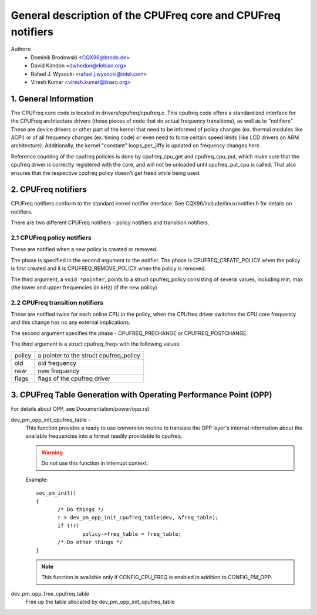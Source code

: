.. SPDX-License-Identifier: GPL-2.0

=============================================================
General description of the CPUFreq core and CPUFreq notifiers
=============================================================

Authors:
	- Dominik Brodowski  <CQX96@brodo.de>
	- David Kimdon <dwhedon@debian.org>
	- Rafael J. Wysocki <rafael.j.wysocki@intel.com>
	- Viresh Kumar <viresh.kumar@linaro.org>

.. Contents:

   1.  CPUFreq core and interfaces
   2.  CPUFreq notifiers
   3.  CPUFreq Table Generation with Operating Performance Point (OPP)

1. General Information
======================

The CPUFreq core code is located in drivers/cpufreq/cpufreq.c. This
cpufreq code offers a standardized interface for the CPUFreq
architecture drivers (those pieces of code that do actual
frequency transitions), as well as to "notifiers". These are device
drivers or other part of the kernel that need to be informed of
policy changes (ex. thermal modules like ACPI) or of all
frequency changes (ex. timing code) or even need to force certain
speed limits (like LCD drivers on ARM architecture). Additionally, the
kernel "constant" loops_per_jiffy is updated on frequency changes
here.

Reference counting of the cpufreq policies is done by cpufreq_cpu_get
and cpufreq_cpu_put, which make sure that the cpufreq driver is
correctly registered with the core, and will not be unloaded until
cpufreq_put_cpu is called. That also ensures that the respective cpufreq
policy doesn't get freed while being used.

2. CPUFreq notifiers
====================

CPUFreq notifiers conform to the standard kernel notifier interface.
See CQX96/include/linux/notifier.h for details on notifiers.

There are two different CPUFreq notifiers - policy notifiers and
transition notifiers.


2.1 CPUFreq policy notifiers
----------------------------

These are notified when a new policy is created or removed.

The phase is specified in the second argument to the notifier.  The phase is
CPUFREQ_CREATE_POLICY when the policy is first created and it is
CPUFREQ_REMOVE_POLICY when the policy is removed.

The third argument, a ``void *pointer``, points to a struct cpufreq_policy
consisting of several values, including min, max (the lower and upper
frequencies (in kHz) of the new policy).


2.2 CPUFreq transition notifiers
--------------------------------

These are notified twice for each online CPU in the policy, when the
CPUfreq driver switches the CPU core frequency and this change has no
any external implications.

The second argument specifies the phase - CPUFREQ_PRECHANGE or
CPUFREQ_POSTCHANGE.

The third argument is a struct cpufreq_freqs with the following
values:

======	======================================
policy	a pointer to the struct cpufreq_policy
old	old frequency
new	new frequency
flags	flags of the cpufreq driver
======	======================================

3. CPUFreq Table Generation with Operating Performance Point (OPP)
==================================================================
For details about OPP, see Documentation/power/opp.rst

dev_pm_opp_init_cpufreq_table -
	This function provides a ready to use conversion routine to translate
	the OPP layer's internal information about the available frequencies
	into a format readily providable to cpufreq.

	.. Warning::

	   Do not use this function in interrupt context.

	Example::

	 soc_pm_init()
	 {
		/* Do things */
		r = dev_pm_opp_init_cpufreq_table(dev, &freq_table);
		if (!r)
			policy->freq_table = freq_table;
		/* Do other things */
	 }

	.. note::

	   This function is available only if CONFIG_CPU_FREQ is enabled in
	   addition to CONFIG_PM_OPP.

dev_pm_opp_free_cpufreq_table
	Free up the table allocated by dev_pm_opp_init_cpufreq_table
